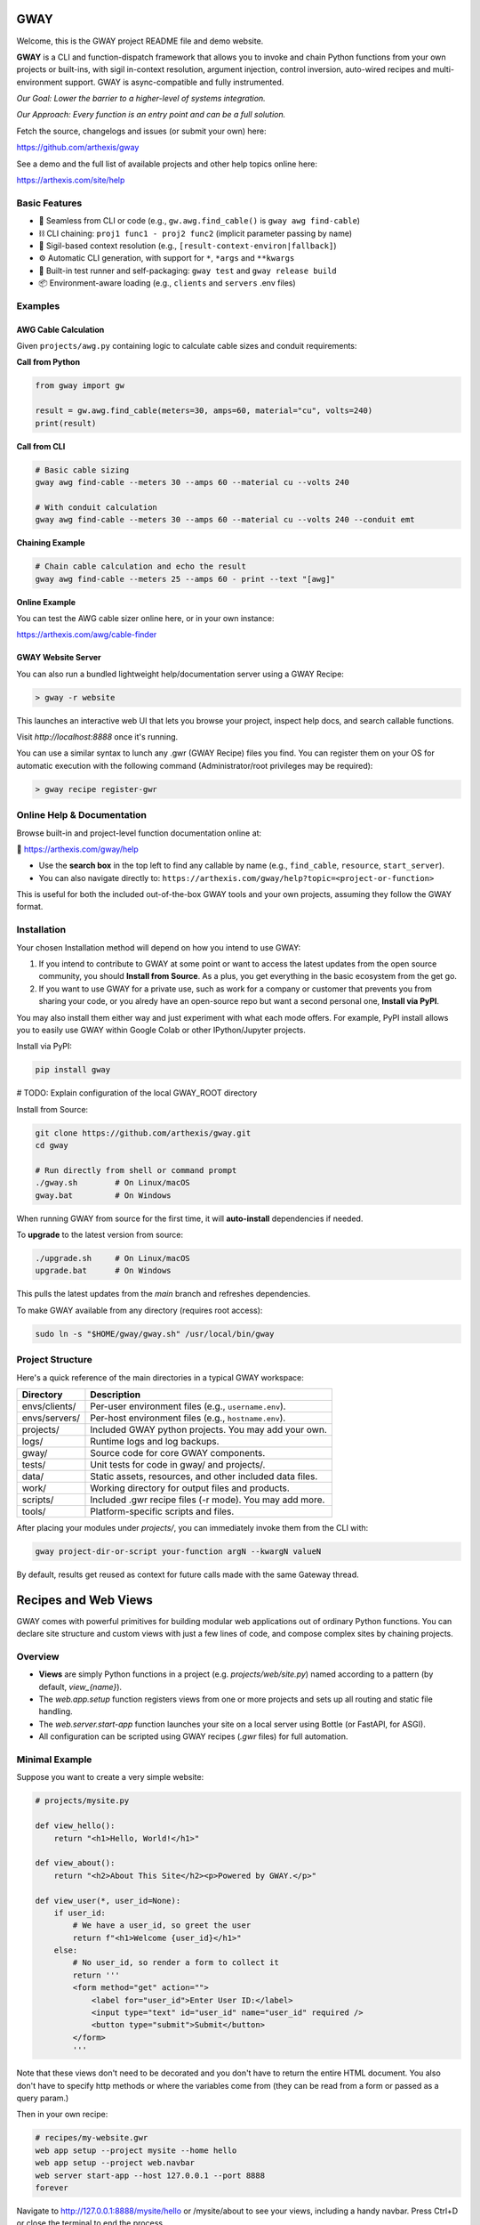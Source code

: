 GWAY
====

Welcome, this is the GWAY project README file and demo website.

**GWAY** is a CLI and function-dispatch framework that allows you to invoke and chain Python functions from your own projects or built-ins, with sigil in-context resolution, argument injection, control inversion, auto-wired recipes and multi-environment support. GWAY is async-compatible and fully instrumented.

`Our Goal: Lower the barrier to a higher-level of systems integration.`

`Our Approach: Every function is an entry point and can be a full solution.`

Fetch the source, changelogs and issues (or submit your own) here:

https://github.com/arthexis/gway

See a demo and the full list of available projects and other help topics online here:

https://arthexis.com/site/help

Basic Features
--------------

- 🔌 Seamless from CLI or code (e.g., ``gw.awg.find_cable()`` is ``gway awg find-cable``)
- ⛓️ CLI chaining: ``proj1 func1 - proj2 func2`` (implicit parameter passing by name)
- 🧠 Sigil-based context resolution (e.g., ``[result-context-environ|fallback]``)
- ⚙️ Automatic CLI generation, with support for ``*``, ``*args`` and ``**kwargs``
- 🧪 Built-in test runner and self-packaging: ``gway test`` and ``gway release build``
- 📦 Environment-aware loading (e.g., ``clients`` and ``servers`` .env files)


Examples
--------

AWG Cable Calculation
~~~~~~~~~~~~~~~~~~~~~

Given ``projects/awg.py`` containing logic to calculate cable sizes and conduit requirements:

**Call from Python**

.. code-block:: python

    from gway import gw

    result = gw.awg.find_cable(meters=30, amps=60, material="cu", volts=240)
    print(result)

**Call from CLI**

.. code-block:: bash

    # Basic cable sizing
    gway awg find-cable --meters 30 --amps 60 --material cu --volts 240

    # With conduit calculation
    gway awg find-cable --meters 30 --amps 60 --material cu --volts 240 --conduit emt

**Chaining Example**

.. code-block:: bash

    # Chain cable calculation and echo the result
    gway awg find-cable --meters 25 --amps 60 - print --text "[awg]"

**Online Example**

You can test the AWG cable sizer online here, or in your own instance:

https://arthexis.com/awg/cable-finder


GWAY Website Server
~~~~~~~~~~~~~~~~~~~

You can also run a bundled lightweight help/documentation server using a GWAY Recipe:

.. code-block:: powershell

    > gway -r website

This launches an interactive web UI that lets you browse your project, inspect help docs, and search callable functions.


Visit `http://localhost:8888` once it's running.


You can use a similar syntax to lunch any .gwr (GWAY Recipe) files you find. You can register them on your OS for automatic execution with the following command (Administrator/root privileges may be required):


.. code-block:: powershell

    > gway recipe register-gwr


Online Help & Documentation
---------------------------

Browse built-in and project-level function documentation online at:

📘 https://arthexis.com/gway/help

- Use the **search box** in the top left to find any callable by name (e.g., ``find_cable``, ``resource``, ``start_server``).
- You can also navigate directly to: ``https://arthexis.com/gway/help?topic=<project-or-function>``

This is useful for both the included out-of-the-box GWAY tools and your own projects, assuming they follow the GWAY format.


Installation
------------

Your chosen Installation method will depend on how you intend to use GWAY:

1. If you intend to contribute to GWAY at some point or want to access the latest updates from the open source community, you should **Install from Source**. As a plus, you get everything in the basic ecosystem from the get go.
2. If you want to use GWAY for a private use, such as work for a company or customer that prevents you from sharing your code, or you alredy have an open-source repo but want a second personal one, **Install via PyPI**.

You may also install them either way and just experiment with what each mode offers. For example, PyPI install allows you to easily use GWAY within Google Colab or other IPython/Jupyter projects.

Install via PyPI:

.. code-block:: bash

    pip install gway


# TODO: Explain configuration of the local GWAY_ROOT directory


Install from Source:

.. code-block:: bash

    git clone https://github.com/arthexis/gway.git
    cd gway

    # Run directly from shell or command prompt
    ./gway.sh        # On Linux/macOS
    gway.bat         # On Windows

When running GWAY from source for the first time, it will **auto-install** dependencies if needed.

To **upgrade** to the latest version from source:

.. code-block:: bash

    ./upgrade.sh     # On Linux/macOS
    upgrade.bat      # On Windows

This pulls the latest updates from the `main` branch and refreshes dependencies.

To make GWAY available from any directory (requires root access):

.. code-block:: bash

    sudo ln -s "$HOME/gway/gway.sh" /usr/local/bin/gway


Project Structure
-----------------

Here's a quick reference of the main directories in a typical GWAY workspace:

+----------------+-------------------------------------------------------------+
| Directory      | Description                                                 |
+================+=============================================================+
| envs/clients/  | Per-user environment files (e.g., ``username.env``).        |
+----------------+-------------------------------------------------------------+
| envs/servers/  | Per-host environment files (e.g., ``hostname.env``).        |
+----------------+-------------------------------------------------------------+
| projects/      | Included GWAY python projects. You may add your own.        |
+----------------+-------------------------------------------------------------+
| logs/          | Runtime logs and log backups.                               |
+----------------+-------------------------------------------------------------+
| gway/          | Source code for core GWAY components.                       |
+----------------+-------------------------------------------------------------+
| tests/         | Unit tests for code in gway/ and projects/.                 |
+----------------+-------------------------------------------------------------+
| data/          | Static assets, resources, and other included data files.    |
+----------------+-------------------------------------------------------------+
| work/          | Working directory for output files and products.            |
+----------------+-------------------------------------------------------------+
| scripts/       | Included .gwr recipe files (-r mode). You may add more.     |
+----------------+-------------------------------------------------------------+
| tools/         | Platform-specific scripts and files.                        |
+----------------+-------------------------------------------------------------+


After placing your modules under `projects/`, you can immediately invoke them from the CLI with:

.. code-block:: bash

    gway project-dir-or-script your-function argN --kwargN valueN


By default, results get reused as context for future calls made with the same Gateway thread.  


Recipes and Web Views
=====================

GWAY comes with powerful primitives for building modular web applications out of ordinary Python functions. 
You can declare site structure and custom views with just a few lines of code, and compose complex sites by chaining projects.

Overview
--------

- **Views** are simply Python functions in a project (e.g. `projects/web/site.py`) named according to a pattern (by default, `view_{name}`).
- The `web.app.setup` function registers views from one or more projects and sets up all routing and static file handling.
- The `web.server.start-app` function launches your site on a local server using Bottle (or FastAPI, for ASGI).
- All configuration can be scripted using GWAY recipes (`.gwr` files) for full automation.

Minimal Example
---------------

Suppose you want to create a very simple website:

.. code-block:: python

    # projects/mysite.py

    def view_hello():
        return "<h1>Hello, World!</h1>"

    def view_about():
        return "<h2>About This Site</h2><p>Powered by GWAY.</p>"

    def view_user(*, user_id=None):
        if user_id:
            # We have a user_id, so greet the user
            return f"<h1>Welcome {user_id}</h1>"
        else:
            # No user_id, so render a form to collect it
            return '''
            <form method="get" action="">
                <label for="user_id">Enter User ID:</label>
                <input type="text" id="user_id" name="user_id" required />
                <button type="submit">Submit</button>
            </form>
            '''

Note that these views don't need to be decorated and you don't have to return the entire HTML document. You also don't have to specify http methods or where the variables come from (they can be read from a form or passed as a query param.) 

Then in your own recipe:

.. code-block:: text

    # recipes/my-website.gwr
    web app setup --project mysite --home hello
    web app setup --project web.navbar
    web server start-app --host 127.0.0.1 --port 8888
    forever

Navigate to http://127.0.0.1:8888/mysite/hello or /mysite/about to see your views, including a handy navbar. Press Ctrl+D or close the terminal to end the process.

The **forever** function keeps the above apps and servers running forever.


Composing Sites from Multiple Projects
--------------------------------------

You can chain as many projects as you want; each can define its own set of views and home page:

.. code-block:: text

    # recipes/my-website.gwr
    web app setup --home readme
        --project web.cookie 
        --project web.navbar --home style-changer
        --project vbox --home uploads
        --project conway --home game-of-life --path games/conway

    web server start-app --host 127.0.0.1 --port 8888
    until --file VERSION --pypi


The above example combines basic features such as cookies and navbar with custom projects, a virtual upload/download box system and Conway's Game of Life, into a single application. 

The above recipe also shows implicit repeated commands. For example, instead of writing "web app setup" multiple times, each line below that doesn't start with a command repeats the last command with new parameters.

The **until** function, as used here, will keep the recipe going until the package updates in PyPI (checked hourly) or a manual update ocurrs. This is appropriate for self-restarting services such as those managed by systemd or kubernetes.



How It Works
------------

- `web.app.setup` wires up each project, registering all views (functions starting with the given prefix, default `view_`).
- You call setup multiple times to configure each project. The project/function name can be skipped on repeat lines.
- Each project can declare a "home" view, which becomes the landing page for its route.
- Static files are served from your `data/static/` directory and are accessible at `/static/filename`.
- The routing system matches `/project/viewname` to a function named `view_viewname` in the relevant project.
- Query parameters and POST data are automatically passed as keyword arguments to your view function.

View Example with Arguments
---------------------------

.. code-block:: python

    # projects/vbox.py

    def view_uploads(*, vbid: str = None, timeout: int = 60, files: int = 4, email: str = None, **kwargs):
        """
        GET: Display upload interface or create a new upload box.
        POST: Handle uploaded files to a specific vbid.
        """
        ...

This view can be accessed as `/vbox/uploads` and will receive POST or GET parameters as arguments. 

Recipes make Gway scripting modular and composable. Include them in your automation flows for maximum reuse and clarity.


Design Philosophies
===================

This section contains notes from the author that **may** provide insight to future developers.


Keep a Goal in Mind by Making it a TODO
---------------------------------------

Before you start writing any code, even if you have already planned the feature in an external system, write a # TODO comment explaining the required changes in as much detail as you need to define it unambiguously.

TODOs should live with the code they intend to affect. They warn that things are going to soon be different. It allows a good feature to be noted instead of lost to priorities. Keeping the tasks in the code itself as TODOs is superior to using an external tool. Those systems should look at the code as the source of truth to determine what TODOs need to be accomplished and make them more visible instead.

However, if a TODO affects the entire project, put it at the top of the file instead.

You may write the TODO and then dispatch it in the same coding session, or it may live on for many commits until its time comes. Or maybe you change your mind and delete the TODO. You get a space, close to the code, where you can see the effects of what you intend to integrate next.


On Comments and the Code that Binds Them
----------------------------------------

Comments and code should be like DNA — two strings that reflect each other.

This reflection creates a form of internal consistency and safety. When code and its comments are in alignment, they mutually verify each other.
When they diverge, the inconsistency acts as a warning sign: something is broken, outdated, or misunderstood.

Treat comments not as annotations, but as the complementary strand of the code itself. Keep them synchronized. A mismatch is not a small issue — it's a mutation worth investigating.


The Holy Hand Grenade of Antioch Procedure
------------------------------------------

If there is *not* only one good way to do it, then you should have **three**.

**Five is right out.**

One way implies clarity. Two implies division. Three implies depth. Five implies confusion, and confusion leads to bugs. When offering choices — in interface, design, or abstraction — ensure there are no more than three strong forms. The third may be unexpected, but it must still be necessary.

Beyond that, you're just multiplying uncertainty. This same principle applies to other aspects of coding. A simple function fits a single IDE screen. A complex one may span three. Five means: refactor this.


License
-------

MIT License
